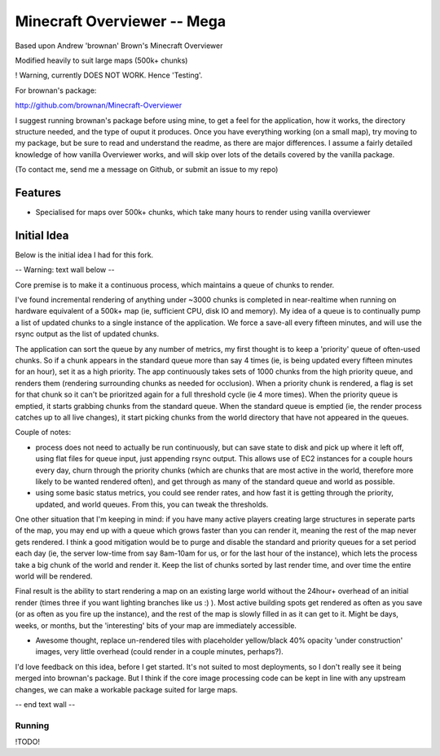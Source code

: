 ============================
Minecraft Overviewer -- Mega
============================
Based upon Andrew 'brownan' Brown's Minecraft Overviewer

Modified heavily to suit large maps (500k+ chunks)

! Warning, currently DOES NOT WORK. Hence 'Testing'.

For brownan's package:

http://github.com/brownan/Minecraft-Overviewer

I suggest running brownan's package before using mine, to get a feel for the
application, how it works, the directory structure needed, and the type of
ouput it produces. Once you have everything working (on a small map), try moving
to my package, but be sure to read and understand the readme, as there are major
differences. I assume a fairly detailed knowledge of how vanilla Overviewer
works, and will skip over lots of the details covered by the vanilla package.

(To contact me, send me a message on Github, or submit an issue to my repo)

Features
========

* Specialised for maps over 500k+ chunks, which take many hours to render
  using vanilla overviewer

Initial Idea
============

Below is the initial idea I had for this fork.


-- Warning: text wall below --

Core premise is to make it a continuous process, which maintains a queue of chunks to render.

I've found incremental rendering of anything under ~3000 chunks is completed in near-realtime when running on hardware equivalent of a 500k+ map (ie, sufficient CPU, disk IO and memory). My idea of a queue is to continually pump a list of updated chunks to a single instance of the application. We force a save-all every fifteen minutes, and will use the rsync output as the list of updated chunks.

The application can sort the queue by any number of metrics, my first thought is to keep a 'priority' queue of often-used chunks. So if a chunk appears in the standard queue more than say 4 times (ie, is being updated every fifteen minutes for an hour), set it as a high priority. The app continuously takes sets of 1000 chunks from the high priority queue, and renders them (rendering surrounding chunks as needed for occlusion). When a priority chunk is rendered, a flag is set for that chunk so it can't be prioritzed again for a full threshold cycle (ie 4 more times). When the priority queue is emptied, it starts grabbing chunks from the standard queue. When the standard queue is emptied (ie, the render process catches up to all live changes), it start picking chunks from the world directory that have not appeared in the queues.

Couple of notes:

* process does not need to actually be run continuously, but can save state to disk and pick up where it left off, using flat files for queue input, just appending rsync output. This allows use of EC2 instances for a couple hours every day, churn through the priority chunks (which are chunks that are most active in the world, therefore more likely to be wanted rendered often), and get through as many of the standard queue and world as possible.

* using some basic status metrics, you could see render rates, and how fast it is getting through the priority, updated, and world queues. From this, you can tweak the thresholds.

One other situation that I'm keeping in mind: if you have many active players creating large structures in seperate parts of the map, you may end up with a queue which grows faster than you can render it, meaning the rest of the map never gets rendered. I think a good mitigation would be to purge and disable the standard and priority queues for a set period each day (ie, the server low-time from say 8am-10am for us, or for the last hour of the instance), which lets the process take a big chunk of the world and render it. Keep the list of chunks sorted by last render time, and over time the entire world will be rendered.

Final result is the ability to start rendering a map on an existing large world without the 24hour+ overhead of an initial render (times three if you want lighting branches like us :) ). Most active building spots get rendered as often as you save (or as often as you fire up the instance), and the rest of the map is slowly filled in as it can get to it. Might be days, weeks, or months, but the 'interesting' bits of your map are immediately accessible.

* Awesome thought, replace un-rendered tiles with placeholder yellow/black 40% opacity 'under construction' images, very little overhead (could render in a couple minutes, perhaps?).

I'd love feedback on this idea, before I get started. It's not suited to most deployments, so I don't really see it being merged into brownan's package. But I think if the core image processing code can be kept in line with any upstream changes, we can make a workable package suited for large maps.

-- end text wall --
  
  
  

Running
-------
!TODO!